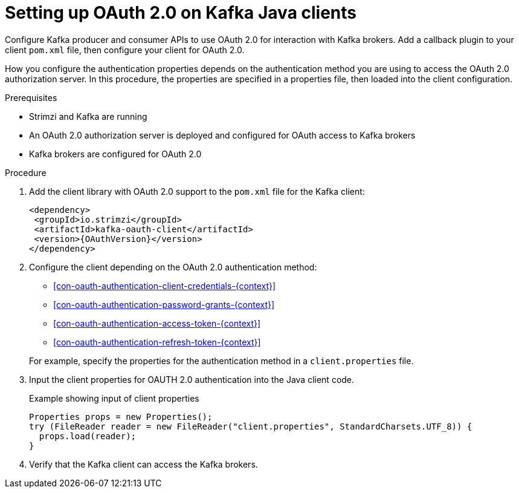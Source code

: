 // Module included in the following module:
//
// con-oauth-config.adoc

[id='proc-oauth-client-config-{context}']
= Setting up OAuth 2.0 on Kafka Java clients

[role="_abstract"]
Configure Kafka producer and consumer APIs to use OAuth 2.0 for interaction with Kafka brokers.
Add a callback plugin to your client `pom.xml` file, then configure your client for OAuth 2.0.

How you configure the authentication properties depends on the authentication method you are using to access the OAuth 2.0 authorization server.
In this procedure, the properties are specified in a properties file, then loaded into the client configuration.

.Prerequisites

* Strimzi and Kafka are running
* An OAuth 2.0 authorization server is deployed and configured for OAuth access to Kafka brokers
* Kafka brokers are configured for OAuth 2.0

.Procedure

. Add the client library with OAuth 2.0 support to the `pom.xml` file for the Kafka client:
+
[source,xml,subs="+attributes"]
----
<dependency>
 <groupId>io.strimzi</groupId>
 <artifactId>kafka-oauth-client</artifactId>
 <version>{OAuthVersion}</version>
</dependency>
----

. Configure the client depending on the OAuth 2.0 authentication method:
+
--
* xref:con-oauth-authentication-client-credentials-{context}[]
* xref:con-oauth-authentication-password-grants-{context}[]
* xref:con-oauth-authentication-access-token-{context}[]
* xref:con-oauth-authentication-refresh-token-{context}[]
--
+
For example, specify the properties for the authentication method in a `client.properties` file.

. Input the client properties for OAUTH 2.0 authentication into the Java client code.
+
.Example showing input of client properties
[source,java,subs="+quotes,attributes"]
----
Properties props = new Properties();
try (FileReader reader = new FileReader("client.properties", StandardCharsets.UTF_8)) {
  props.load(reader);
}
----

. Verify that the Kafka client can access the Kafka brokers.

